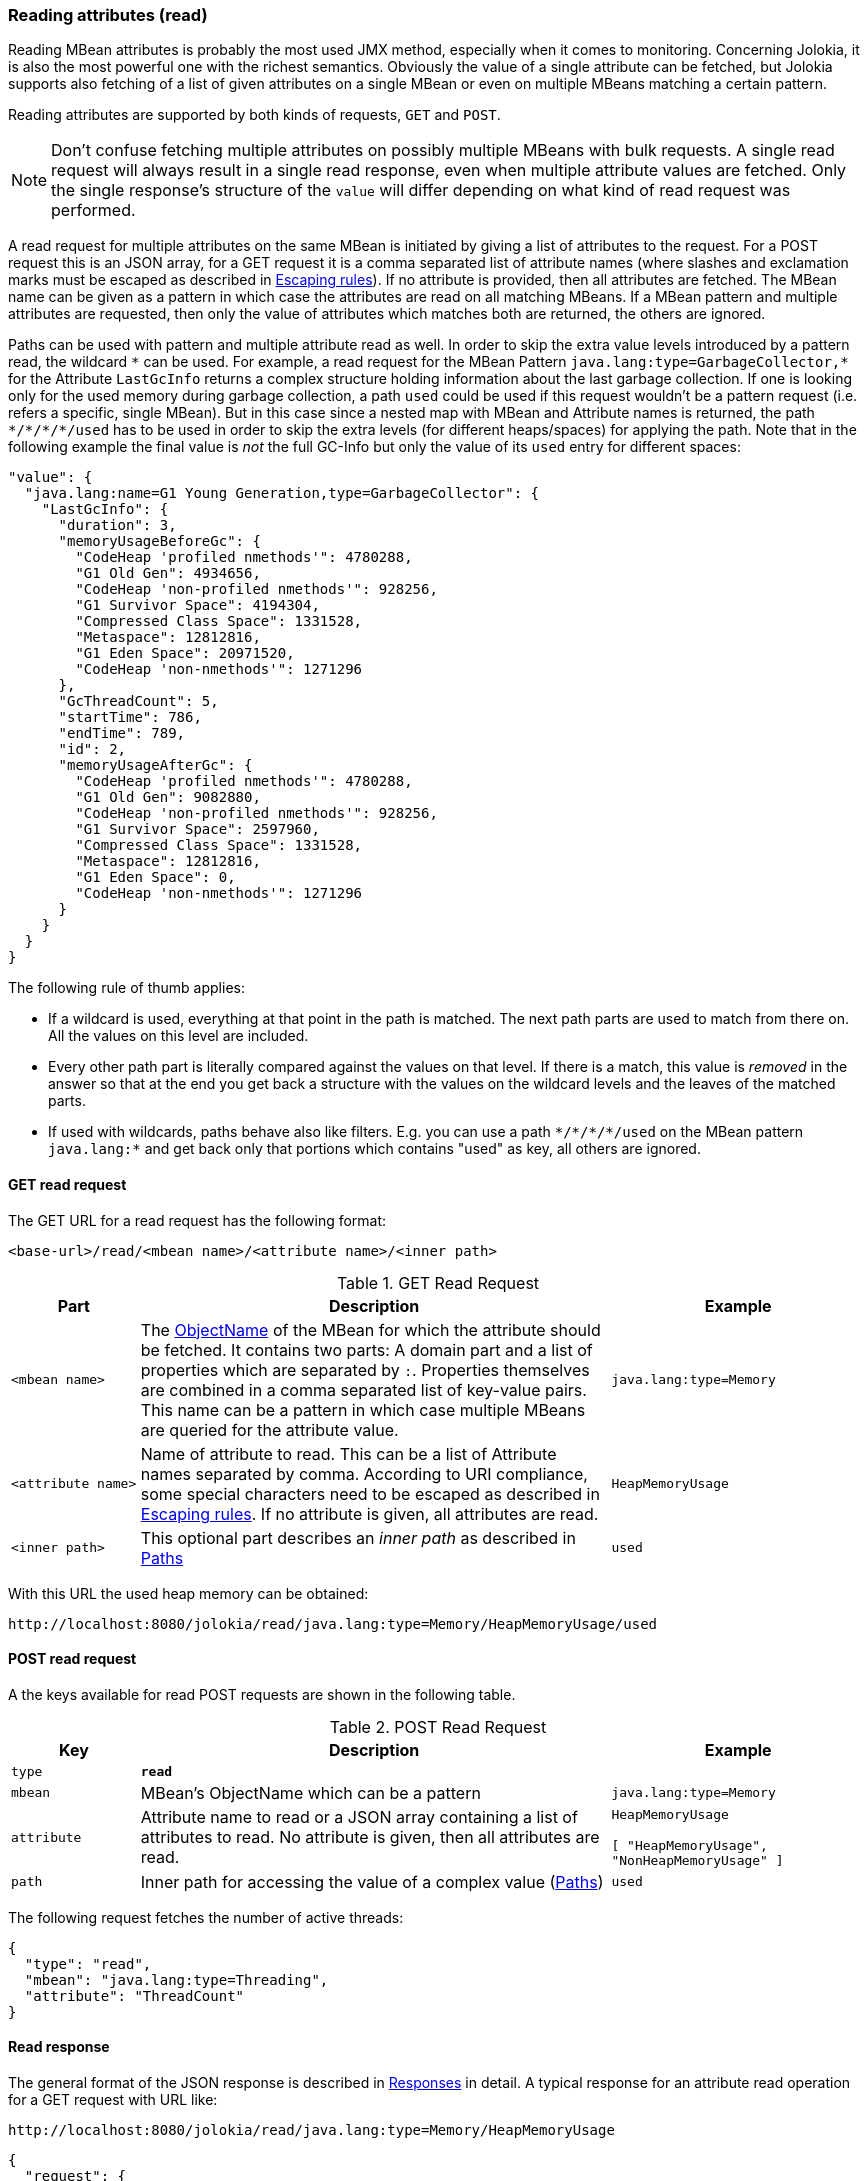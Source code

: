 ////
  Copyright 2009-2023 Roland Huss

  Licensed under the Apache License, Version 2.0 (the "License");
  you may not use this file except in compliance with the License.
  You may obtain a copy of the License at

        http://www.apache.org/licenses/LICENSE-2.0

  Unless required by applicable law or agreed to in writing, software
  distributed under the License is distributed on an "AS IS" BASIS,
  WITHOUT WARRANTIES OR CONDITIONS OF ANY KIND, either express or implied.
  See the License for the specific language governing permissions and
  limitations under the License.
////
[#read]
=== Reading attributes (read)

Reading MBean attributes is probably the most used JMX method,
especially when it comes to monitoring. Concerning Jolokia, it is
also the most powerful one with the richest semantics. Obviously
the value of a single attribute can be fetched, but Jolokia
supports also fetching of a list of given attributes on a single
MBean or even on multiple MBeans matching a certain pattern.

Reading attributes are supported by both kinds of requests,
`GET` and `POST`.

NOTE: Don't confuse fetching multiple attributes on possibly multiple
MBeans with bulk requests. A single read request will always
result in a single read response, even when multiple attribute
values are fetched. Only the single response's structure of the
`value` will differ depending on what kind of
read request was performed.

A read request for multiple attributes on the same MBean is
initiated by giving a list of attributes to the request. For a
POST request this is an JSON array, for a GET request it is a
comma separated list of attribute names (where slashes and
exclamation marks must be escaped as described in
xref:jolokia_protocol.adoc#escape-rules[Escaping rules]). If no attribute is provided, then all
attributes are fetched. The MBean name can be given as a pattern
in which case the attributes are read on all matching MBeans. If a
MBean pattern and multiple attributes are requested, then only the
value of attributes which matches both are returned, the others
are ignored.

Paths can be used with pattern and multiple attribute read as well. In order to
skip the extra value levels introduced by a pattern read, the wildcard
`pass:[*]` can be used. For example, a read request for the MBean Pattern
`pass:[java.lang:type=GarbageCollector,*]` for the Attribute `LastGcInfo`
returns a complex structure holding information about the last garbage collection. If one is
looking only for the used memory during garbage collection, a path `used` could be used if
this request wouldn't be a pattern request (i.e. refers a specific, single MBean).
But in this case since a
nested map with MBean and Attribute names is returned, the path `pass:[*/*/*/*/used]` has to be used
in order to skip the extra levels (for different heaps/spaces) for applying the path.
Note that in the following example the final value is _not_ the full GC-Info but only the
value of its `used` entry for different spaces:

[,json]
----
"value": {
  "java.lang:name=G1 Young Generation,type=GarbageCollector": {
    "LastGcInfo": {
      "duration": 3,
      "memoryUsageBeforeGc": {
        "CodeHeap 'profiled nmethods'": 4780288,
        "G1 Old Gen": 4934656,
        "CodeHeap 'non-profiled nmethods'": 928256,
        "G1 Survivor Space": 4194304,
        "Compressed Class Space": 1331528,
        "Metaspace": 12812816,
        "G1 Eden Space": 20971520,
        "CodeHeap 'non-nmethods'": 1271296
      },
      "GcThreadCount": 5,
      "startTime": 786,
      "endTime": 789,
      "id": 2,
      "memoryUsageAfterGc": {
        "CodeHeap 'profiled nmethods'": 4780288,
        "G1 Old Gen": 9082880,
        "CodeHeap 'non-profiled nmethods'": 928256,
        "G1 Survivor Space": 2597960,
        "Compressed Class Space": 1331528,
        "Metaspace": 12812816,
        "G1 Eden Space": 0,
        "CodeHeap 'non-nmethods'": 1271296
      }
    }
  }
}
----

The following rule of thumb applies:

* If a wildcard is used, everything at that point in the path is
matched. The next path parts are used to match from there
on. All the values on this level are included.
* Every other path part is literally compared against the values
on that level. If there is a match, this value is
_removed_ in the answer so that at the end
you get back a structure with the values on the wildcard levels
and the leaves of the matched parts.
* If used with wildcards, paths behave also like
filters. E.g. you can use a path `pass:[*/*/*/*/used]` on
the MBean pattern `java.lang:*` and get back
only that portions which contains "used" as key, all others are
ignored.

[#get-read]
==== GET read request

The GET URL for a read request has the following format:

----
<base-url>/read/<mbean name>/<attribute name>/<inner path>
----

.GET Read Request
[cols="15,~,30"]
|===
|Part|Description|Example

|`<mbean name>`
|The
https://docs.oracle.com/en/java/javase/11/docs/api/java.management/javax/management/ObjectName.html[ObjectName,role=externalLink]
of the MBean for which the attribute should be fetched. It
contains two parts: A domain part and a list of properties
which are separated by `:`. Properties
themselves are combined in a comma separated list of
key-value pairs. This name can be a pattern in which case
multiple MBeans are queried for the attribute value.
|`java.lang:type=Memory`

|`<attribute name>`
|Name of attribute to read. This can be a list of Attribute
names separated by comma. According to URI compliance, some special characters need to be
escaped as described in
xref:jolokia_protocol.adoc#escape-rules[Escaping rules]. If no attribute is given, all
attributes are read.
|`HeapMemoryUsage`

|`<inner path>`
|This optional part describes an _inner
path_ as described in xref:jolokia_protocol.adoc#paths[Paths]
|`used`
|===

With this URL the used heap memory can be obtained:
----
http://localhost:8080/jolokia/read/java.lang:type=Memory/HeapMemoryUsage/used
----

[#post-read]
==== POST read request

A the keys available for read POST requests are shown in the
following table.

.POST Read Request
[cols="15,~,30"]
|===
|Key|Description|Example

|`type`
|*`read`*
|

|`mbean`
|MBean's ObjectName which can be a pattern
|`java.lang:type=Memory`

|`attribute`
|Attribute name to read or a JSON array containing a list
of attributes to read. No attribute is given, then all attributes
are read.
a|`HeapMemoryUsage`

`[ "HeapMemoryUsage", "NonHeapMemoryUsage" ]`

|`path`
|Inner path for accessing the value of a complex value
(xref:jolokia_protocol.adoc#paths[Paths])
|`used`
|===

The following request fetches the number of active threads:
[,json]
----
{
  "type": "read",
  "mbean": "java.lang:type=Threading",
  "attribute": "ThreadCount"
}
----

[#response-read]
==== Read response

The general format of the JSON response is described in
xref:jolokia_protocol.adoc#responses[Responses] in detail.  A typical response for an
attribute read operation for a GET request with URL like:

----
http://localhost:8080/jolokia/read/java.lang:type=Memory/HeapMemoryUsage
----

[,json]
----
{
  "request": {
    "mbean": "java.lang:type=Memory",
    "attribute": "HeapMemoryUsage",
    "type": "read"
  },
  "history": [
    {
      "value": {
        "init": 524288000,
        "committed": 532676608,
        "max": 8334082048,
        "used": 78027104
      },
      "timestamp": 1702454713
    },
    ...
  ],
  "value": {
    "init": 524288000,
    "committed": 532676608,
    "max": 8334082048,
    "used": 86415712
  },
  "status": 200,
  "timestamp": 1702454822
}
----
The `value` contains the response's
value. For simple data types it is a scalar value, more complex
types are serialized into a JSON object. See
xref:jolokia_protocol.adoc#serialization[Object serialization] for detail on object serialization.

For a read request of a single MBean with multiple attributes, the
returned value is a JSON object with the attribute names as keys
and their values as values. For example a request to
`http://localhost:8080/jolokia/read/java.lang:type=Memory`
leads to

[,json]
----
{
  "request": {
    "mbean": "java.lang:type=Memory",
    "type": "read"
  },
  "value": {
    "ObjectPendingFinalizationCount": 0,
    "Verbose": false,
    "HeapMemoryUsage": {
      "init": 524288000,
      "committed": 532676608,
      "max": 8334082048,
      "used": 94804320
    },
    "NonHeapMemoryUsage": {
      "init": 7667712,
      "committed": 38928384,
      "max": -1,
      "used": 36905512
    },
    "ObjectName": {
      "objectName": "java.lang:type=Memory"
    }
  },
  "status": 200,
  "timestamp": 1702454894
}
----

A request to a MBean pattern returns as value a JSON object,
with the MBean names as keys and as value another JSON object
with the attribute name as keys and the attribute values as
values. For example a request
`http://localhost:8080/jolokia/read/java.lang:type=*/HeapMemoryUsage`
returns something like

[,json]
----
{
  "request": {
    "mbean": "java.lang:type=*",
    "attribute": "HeapMemoryUsage",
    "type": "read"
  },
  "value": {
    "java.lang:type=Memory": {
      "HeapMemoryUsage": {
        "init": 524288000,
        "committed": 532676608,
        "max": 8334082048,
        "used": 103192928
      }
    }
  },
  "status": 200,
  "timestamp": 1702454978
}
----
